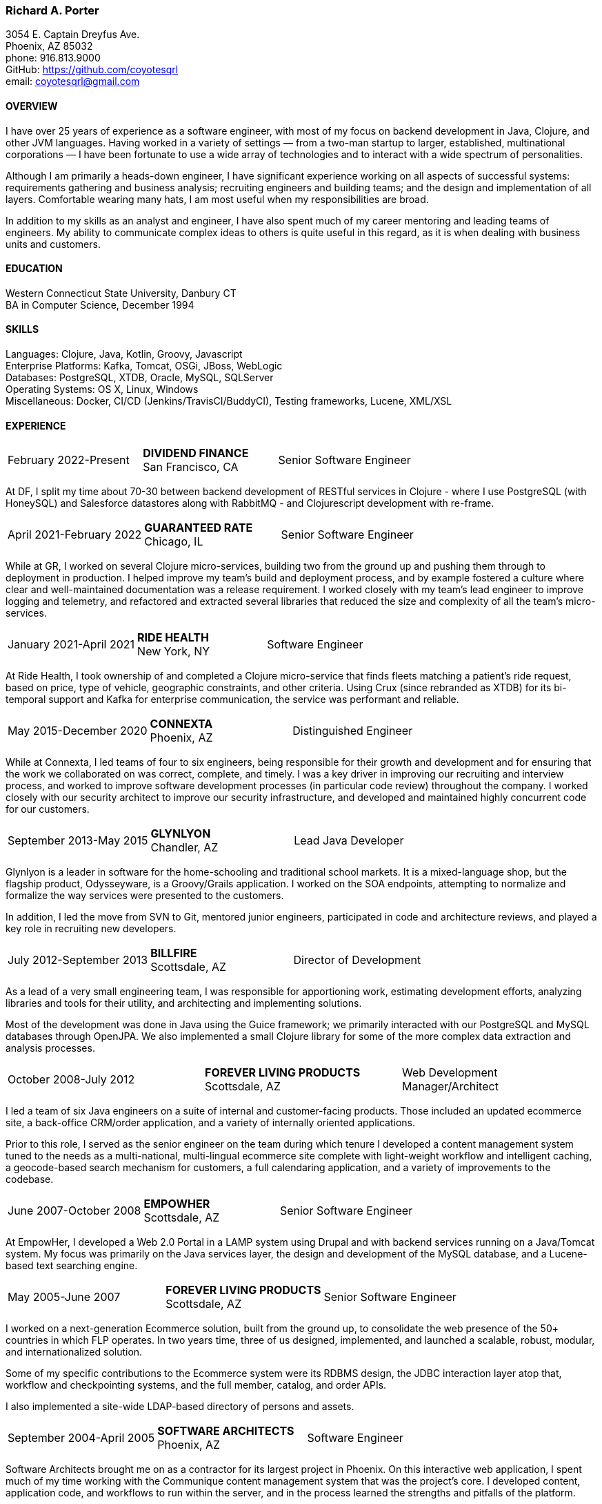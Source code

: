 === Richard A. Porter
[.text-right]
3054 E. Captain Dreyfus Ave. +
Phoenix, AZ 85032 +
phone: 916.813.9000 +
GitHub: https://github.com/coyotesqrl +
email: coyotesqrl@gmail.com

==== OVERVIEW
I have over 25 years of experience as a software engineer, with most of my focus on backend development in Java, Clojure,
and other JVM languages. Having worked in a variety of settings — from a two-man startup to larger, established,
multinational corporations — I have been fortunate to use a wide array of technologies and to interact with a wide
spectrum of personalities.

Although I am primarily a heads-down engineer, I have significant experience working on all aspects of successful
systems: requirements gathering and business analysis; recruiting engineers and building teams; and the design and
implementation of all layers. Comfortable wearing many hats, I am most useful when my responsibilities are broad.

In addition to my skills as an analyst and engineer, I have also spent much of my career mentoring and leading teams of
engineers. My ability to communicate complex ideas to others is quite useful in this regard, as it is when dealing with
business units and customers.

==== EDUCATION
Western Connecticut State University, Danbury CT +
BA in Computer Science, December 1994

==== SKILLS
Languages: Clojure, Java, Kotlin, Groovy, Javascript +
Enterprise Platforms: Kafka, Tomcat, OSGi, JBoss, WebLogic +
Databases: PostgreSQL, XTDB, Oracle, MySQL, SQLServer +
Operating Systems: OS X, Linux, Windows +
Miscellaneous: Docker, CI/CD (Jenkins/TravisCI/BuddyCI), Testing frameworks, Lucene, XML/XSL

==== EXPERIENCE
[cols="<,^,>"]
[frame=ends, grid=none]
|===
|February 2022-Present
|*DIVIDEND FINANCE* +
San Francisco, CA
|Senior Software Engineer
|===
At DF, I split my time about 70-30 between backend development of RESTful services in Clojure - where I use PostgreSQL (with HoneySQL) and Salesforce datastores along with RabbitMQ - and Clojurescript development with re-frame.

[cols="<,^,>"]
[frame=ends, grid=none]
|===
|April 2021-February 2022
|*GUARANTEED RATE* +
Chicago, IL
|Senior Software Engineer
|===
While at GR, I worked on several Clojure micro-services, building two from the ground up and pushing them
through to deployment in production. I helped improve my team's build and deployment process, and by example
fostered a culture where clear and well-maintained documentation was a release requirement. I worked closely with my team's
lead engineer to improve logging and telemetry, and refactored and extracted several libraries that reduced the size and
complexity of all the team's micro-services.

<<<

[cols="<,^,>"]
[frame=ends, grid=none]
|===
|January 2021-April 2021
|*RIDE HEALTH* +
New York, NY
|Software Engineer
|===
At Ride Health, I took ownership of and completed a Clojure micro-service that finds fleets matching a patient’s
ride request, based on price, type of vehicle, geographic constraints, and other criteria. Using Crux (since rebranded
as XTDB) for its bi-temporal support and Kafka for enterprise communication, the service was performant and reliable.

[cols="<,^,>"]
[frame=ends, grid=none]
|===
|May 2015-December 2020
|*CONNEXTA* +
Phoenix, AZ
|Distinguished Engineer
|===
While at Connexta, I led teams of four to six engineers, being responsible for their growth and development and for
ensuring that the work we collaborated on was correct, complete, and timely. I was a key driver in improving our
recruiting and interview process, and worked to improve software development processes (in particular code review)
throughout the company. I worked closely with our security architect to improve our security infrastructure, and
developed and maintained highly concurrent code for our customers.

[cols="<,^,>"]
[frame=ends, grid=none]
|===
|September 2013-May 2015
|*GLYNLYON* +
Chandler, AZ
|Lead Java Developer
|===
Glynlyon is a leader in software for the home-schooling and traditional school markets. It is a mixed-language shop,
but the flagship product, Odysseyware, is a Groovy/Grails application. I worked on the SOA endpoints, attempting to
normalize and formalize the way services were presented to the customers.

In addition, I led the move from SVN to Git, mentored junior engineers, participated in code and architecture reviews,
and played a key role in recruiting new developers.

[cols="<,^,>"]
[frame=ends, grid=none]
|===
|July 2012-September 2013
|*BILLFIRE* +
Scottsdale, AZ
|Director of Development
|===
As a lead of a very small engineering team, I was responsible for apportioning work, estimating development efforts,
analyzing libraries and tools for their utility, and architecting and implementing solutions.

Most of the development was done in Java using the Guice framework; we primarily interacted with our PostgreSQL and
MySQL databases through OpenJPA. We also implemented a small Clojure library for some of the more complex data
extraction and analysis processes.

[cols="<,^,>"]
[frame=ends, grid=none]
|===
|October 2008-July 2012
|*FOREVER LIVING PRODUCTS* +
Scottsdale, AZ
|Web Development Manager/Architect
|===
I led a team of six Java engineers on a suite of internal and customer-facing products. Those included an updated
ecommerce site, a back-office CRM/order application, and a variety of internally oriented applications.

Prior to this role, I served as the senior engineer on the team during which tenure I developed a content management
system tuned to the needs as a multi-national, multi-lingual ecommerce site complete with light-weight workflow and
intelligent caching, a geocode-based search mechanism for customers, a full calendaring application, and a variety of
improvements to the codebase.

[cols="<,^,>"]
[frame=ends, grid=none]
|===
|June 2007-October 2008
|*EMPOWHER* +
Scottsdale, AZ
|Senior Software Engineer
|===
At EmpowHer, I developed a Web 2.0 Portal in a LAMP system using Drupal and with backend services running on a
Java/Tomcat system. My focus was primarily on the Java services layer, the design and development of the MySQL
database, and a Lucene-based text searching engine.

<<<

[cols="<,^,>"]
[frame=ends, grid=none]
|===
|May 2005-June 2007
|*FOREVER LIVING PRODUCTS* +
Scottsdale, AZ
|Senior Software Engineer
|===
I worked on a next-generation Ecommerce solution, built from the ground up, to consolidate the web presence of the
50+ countries in which FLP operates. In two years time, three of us designed, implemented, and launched a scalable,
robust, modular, and internationalized solution.

Some of my specific contributions to the Ecommerce system were its RDBMS design, the JDBC interaction layer atop that,
workflow and checkpointing systems, and the full member, catalog, and order APIs.

I also implemented a site-wide LDAP-based directory of persons and assets.

[cols="<,^,>"]
[frame=ends, grid=none]
|===
|September 2004-April 2005
|*SOFTWARE ARCHITECTS* +
Phoenix, AZ
|Software Engineer
|===
Software Architects brought me on as a contractor for its largest project in Phoenix. On this interactive web
application, I spent much of my time working with the Communique content management system that was the project's
core. I developed content, application code, and workflows to run within the server, and in the process learned the
strengths and pitfalls of the platform.

With a large, unbalanced team consisting of only a few senior engineers and many juniors, I spent much of my time
mentoring, reviewing code, and managing development efforts. In addition, I was instrumental in interviewing
candidates to fill out the top end of the team.

[cols="<,^,>"]
[frame=ends, grid=none]
|===
|September 2003-June 2004
|*CALIFORNIA ISO* +
Folsom, CA
|Software Engineer
|===
I worked on several projects while at the ISO. Their application server standard is JBoss, and I wrote several
applications with heavy emphasis on JDBC, EJB, and WebService components. WebServices were exposed both manually
and through JBoss's integration with Axis.

Hired for my ability to quickly ramp up on a variety of material and rapidly absorb business requirements, I
provided my expertise to several projects, acting as the principal engineer on one.

[cols="<,^,>"]
[frame=ends, grid=none]
|===
|May 2003-June 2003
|*JEL PRODUCTIONS* +
Sacramento, CA
|Senior Software Engineer
|===
During this short-term contract, I worked with the Jakarta Struts framework, Castor JDO, JDBC, and Servlets/JSP
to deliver a custom n-tier web application to one of their clients.

[cols="<,^,>"]
[frame=ends, grid=none]
|===
|February 2003
|*JEL PRODUCTIONS* +
Sacramento, CA
|Senior Software Engineer
|===
During this short stint with Jel, I worked with Servlets/JSP and JDBC to deliver a custom n-tier web application
to one of their clients.

[cols="<,^,>"]
[frame=ends, grid=none]
|===
|December 2002-January 2003
|*DORADO SOFTWARE* +
Folsom, CA
|Consulting Engineer
|===
Brought back on a short-term contract, my responsibilities during this time were quite simple: port Dorado's core
product — and the applications built upon it — from WebLogic to JBoss. During this tenure, I immersed myself in
JBoss's modular, JMX-based architecture and its classloader architecture. I replaced many of the existing WebLogic
startup classes with JMX MBeans, swapped out Dorado's custom classloader architecture with a new, simpler structure,
plugged in a third-party JMS server, and completely restructured the build and deployment environments to improve
engineering processes.

[cols="<,^,>"]
[frame=ends, grid=none]
|===
|September 2002-November 2002
|*JEL PRODUCTIONS* +
Sacramento, CA
|Senior Software Engineer
|===
During this short-term contract I worked extensively with two technologies I had not used for several years prior,
Servlets/JSP and JDBC, to deliver a custom n-tier web application to one of their clients. In addition, I built a
light-weight JMS service to centralize and simplify the creation and use of JMS Topics within their application
server framework.

[cols="<,^,>"]
[frame=ends, grid=none]
|===
|June 1999-August 2002
|*DORADO SOFTWARE* +
Folsom, CA
|Principal Engineer
|===
Over my three years at Dorado Software, I worked mostly on their core product, Oware, an Enterprise development
and deployment platform for distributed systems. Built entirely in Java, Oware provided a development-time IDE
that simplified the creation of EJB-based solutions by layering a rule-based system on top of EJB semantics. It
also served as the deployment platform on which these solutions run. Fully clusterable, with distributed proxies,
it wass ideally suited for a wide variety of enterprise-class solutions.

Working closely with the Chief Architect, I worked over the entire codebase, but my primary responsibilities fell
within three areas:

1. Until the formation of a dedicated database team, I had principal responsibility for the business object layer.
Oware provided a technology-independent facade to underlying storage technologies. At the time I left, Oware
supported the Versant Object Database, Oracle, and SQLServer. Initially, Dorado shipped and supported only Versant,
but we hid its semantics behind the facade in order to provide greater flexibility for future change. I managed
and expanded this API until the database team began building the SQL implementation for Oracle. Additionally, I
designed and built the transactional semantics for the facade.
2. As Dorado's application server expert, I was instrumental in all efforts to incorporate the essential elements of
J2EE into the product. Central to the Oware architecture was its Rule Engine, and I played a major role in its design
and implementation.
3. As Dorado's classloader expert, I spent a good portion of my time maintaining their existing classloaders. In
the process, I determined many of the subtle problems inherent in the existing architecture and designed a
replacement from the ground up. In that design, there was only one, very simple classloader that defered to an
extensible list of finders. This design proved to be far more modular and easily enhanced. Both simple file-based
finders and complex remote finders were easily plugged in.

In addition to these primary responsibilities, I designed and led the implementation of their first CORBA
integration effort, was one of the driving forces behind improving the development process, mentored many junior
and mid-level engineers, and was instrumental in improving the recruitment and technical screening processes.

[cols="<,^,>"]
[frame=ends, grid=none]
|===
|February 1999-June 1999
|*CITIZEN1 SOFTWARE* +
San Francisco, CA
|Senior Engineer
|===
Citizen1 provided customized information searching, tracking, and management for several knowledge domains,
notably the healthcare industry. I was brought on to help "webify" the interface and re-architect the information
gathering and classification system.

While knowledge management and case-based reasoning are not specialties of mine, the CTO and I had worked
together before on similar problems and had some insight; additionally, the distribution problem was similar
to many others I had tackled.

<<<

[cols="<,^,>"]
[frame=ends, grid=none]
|===
|August 1998-February 1999
|*SQUIRREL WORKS* +
San Mateo, CA
|Senior Engineer
|===
Although hired for my experience with distributed systems and server-side Java, startup realities made me the
de facto Palm programming expert. Forced to reacquaint myself with C, I began to appreciate Java even more;
however, the challenges of writing a user-friendly client on so simple an interface were intriguing. Additional
problems of dealing with concurrency between disconnected clients and servers and networking issues involved in
synchronizing them were quite interesting.

I built a custom communications protocol on top of HTTP, as WAP was only a draft specification at that time, and
wrote the server-side components of the communication channel. Going this low-level was not one of my favorite
endeavors, but was nonetheless educational.

Unfortunately, we entered the wireless realm too early to attract enough interest from the venture community.
Our early demise taught me two valuable lessons: the best technology does not always win, and timing is a crucial
and oft-overlooked element to success.

[cols="<,^,>"]
[frame=ends, grid=none]
|===
|June 1998-August 1998
|*INFERENCE CORPORATION* +
Novato, CA
|Software Engineer
|===
I led the architecture design for their next generation server. Built in 100% Java on top of a Java Application
Server with an XML interface to the world, it promised to be an exciting product and project. Unfortunately, a
series of management upheavals and priority shifts reduced my comfort level to nil.

[cols="<,^,>"]
[frame=ends, grid=none]
|===
|August 1997-June 1998
|*WEBLOGIC* +
San Francisco, CA
|Staff Engineer
|===
My primary responsibility at WebLogic was to provide high-level tech support to our customers. While in many ways
this job was quite a step down for me, the opportunity to work for such an exciting startup at an early stage,
combined with promises of rapid advancement, convinced me to take the chance.

I did get to spend a solid third of my time writing code — tutorials, utilities, QA tests, and parts of the JNDI
implementation of the application server — but our ability to hire new, capable software engineers to take our
places in support grew ever more difficult and I eventually had to weigh the advantages of staying against the
risks to my future employability. I often regret my final decision, but at least came away from WebLogic with a
very deep, detailed understanding of application servers, distributed systems, and Java in general.

[cols="<,^,>"]
[frame=ends, grid=none]
|===
|May 1997-August 1997
|*EXAMEN* +
Sacramento, CA
|Staff Engineer
|===
I was originally hired to a team building an Enterprise Java application and was quickly promoted to be the project's
chief architect. Before leaving, I finished the design specifications, marrying business requirements with the needs
of the various end users.

[cols="<,^,>"]
[frame=ends, grid=none]
|===
|May 1996- May 1997
|Independent Consultant +
Sacramento, CA
|Software Consultant
|===
Working on a long-term contract, I was tasked to build a small-scale, commercial page-design application in Delphi,
Java, and C++. Unfortunately, funds ran out and the product was never completed.

[cols="<,^,>"]
[frame=ends, grid=none]
|===
|December 1995-May 1996
|*PLAY, INC* +
Rancho Cordova, CA
|Webmaster/Systems Administrator
|===
As the first job I took in California, this was more of an interim position, but it did offer me an opportunity to
hone my HTML skills, and begin my exploration of Java, in alpha that December.

[cols="<,^,>"]
[frame=ends, grid=none]
|===
|April 1994-November 1995
|*HARMON PUBLISHING* +
Danbury, CT
|Programmer/Systems Administrator
|===
At Harmon, I programmed database applications using Clipper and C for our real estate publishing business. This was
a perfect first software job, for as I moved up through the company, I became intimately aware of each step in the
process. I gained an appreciation for user design and usage issues, and saw first hand the results of design
decisions. I was able to re-engineer our core software completely while I was there, dropping the customization
time from weeks to a matter of days.

==== REFERENCES
Available upon request.
